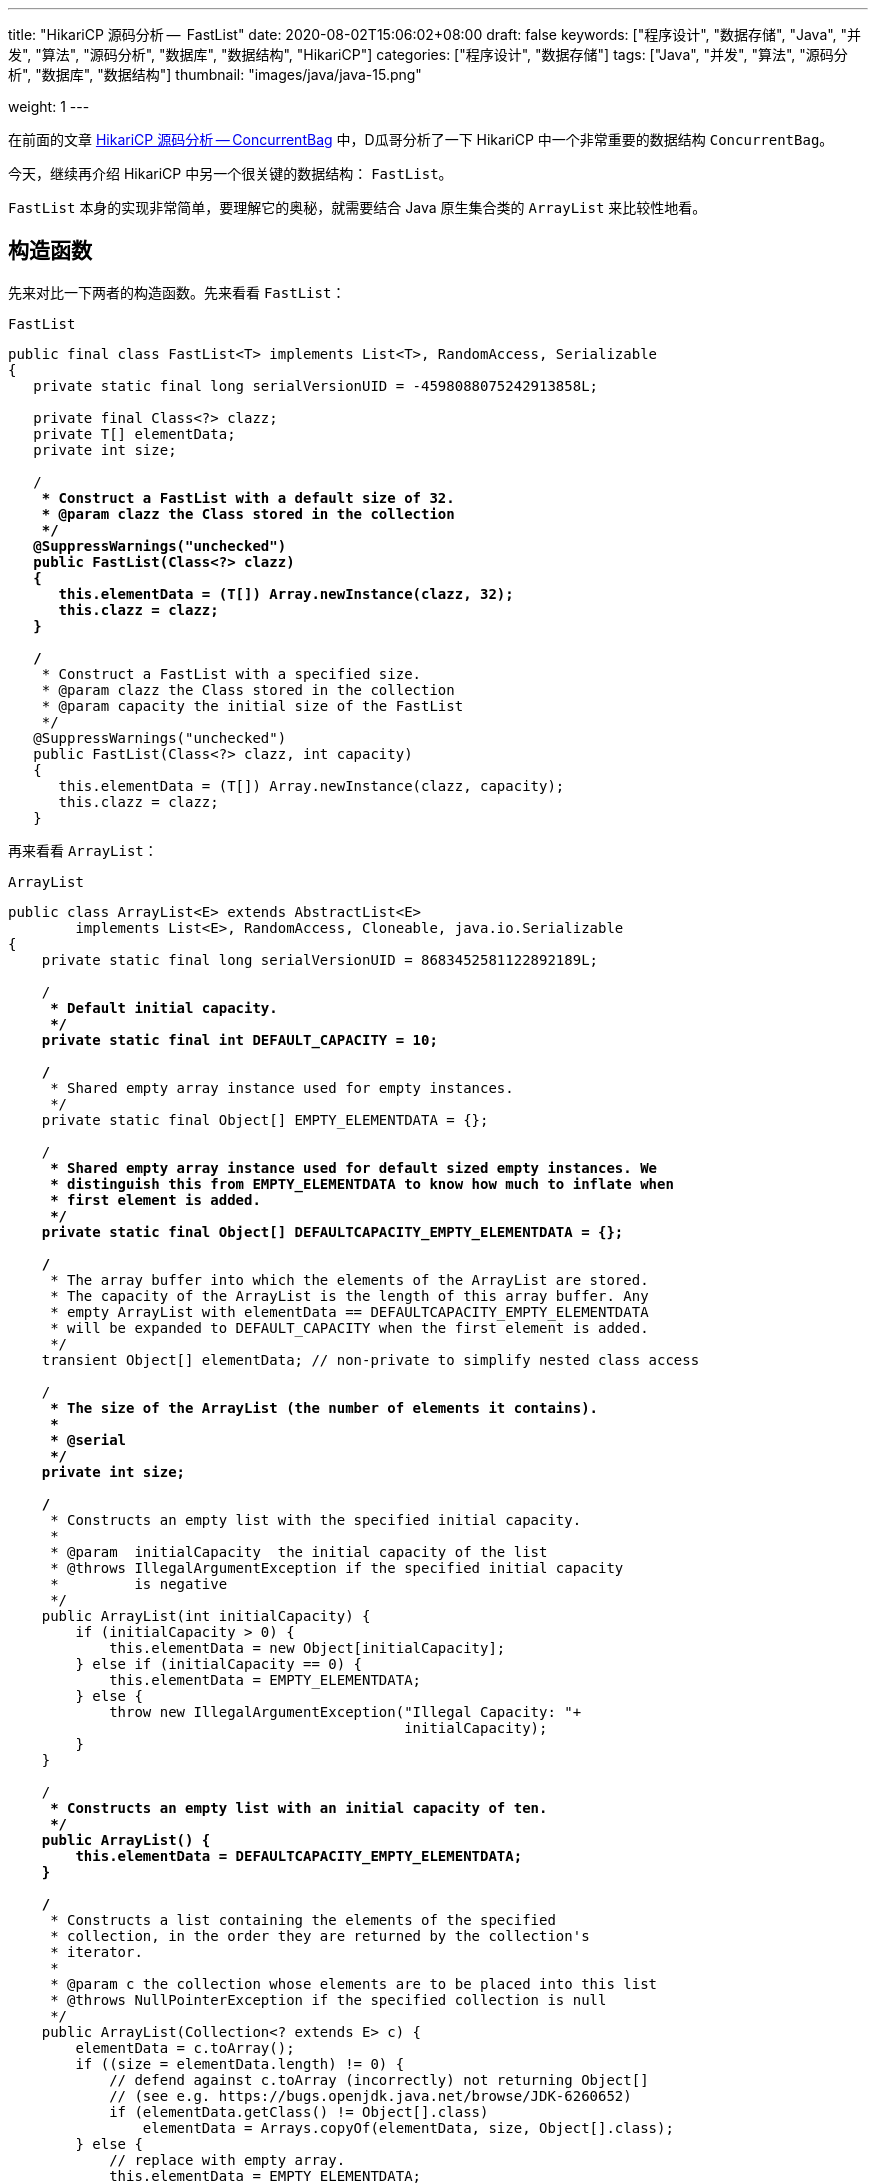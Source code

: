 ---
title: "HikariCP 源码分析 --  FastList"
date: 2020-08-02T15:06:02+08:00
draft: false
keywords: ["程序设计", "数据存储", "Java", "并发", "算法", "源码分析", "数据库", "数据结构", "HikariCP"]
categories: ["程序设计", "数据存储"]
tags: ["Java", "并发", "算法", "源码分析", "数据库", "数据结构"]
thumbnail: "images/java/java-15.png"

weight: 1
---

:source-highlighter: rouge
:rouge-style: monokai
:source_attr: indent=0,subs="attributes,verbatim,quotes"
:image_attr: align=center,width=100%
:icons: font


在前面的文章 https://www.diguage.com/post/hikari-cp-source-analysis-concurrent-bag/[HikariCP 源码分析 -- ConcurrentBag] 中，D瓜哥分析了一下 HikariCP 中一个非常重要的数据结构 `ConcurrentBag`。

今天，继续再介绍 HikariCP 中另一个很关键的数据结构： `FastList`。

`FastList` 本身的实现非常简单，要理解它的奥秘，就需要结合 Java 原生集合类的 `ArrayList` 来比较性地看。

== 构造函数

先来对比一下两者的构造函数。先来看看 `FastList`：

.`FastList`
[source,java,{source_attr}]
----
public final class FastList<T> implements List<T>, RandomAccess, Serializable
{
   private static final long serialVersionUID = -4598088075242913858L;

   private final Class<?> clazz;
   private T[] elementData;
   private int size;

   /**
    * Construct a FastList with a default size of 32.
    * @param clazz the Class stored in the collection
    */
   @SuppressWarnings("unchecked")
   public FastList(Class<?> clazz)
   {
      this.elementData = (T[]) Array.newInstance(clazz, 32);
      this.clazz = clazz;
   }

   /**
    * Construct a FastList with a specified size.
    * @param clazz the Class stored in the collection
    * @param capacity the initial size of the FastList
    */
   @SuppressWarnings("unchecked")
   public FastList(Class<?> clazz, int capacity)
   {
      this.elementData = (T[]) Array.newInstance(clazz, capacity);
      this.clazz = clazz;
   }
----

再来看看 `ArrayList`：

.`ArrayList`
[source,java,{source_attr}]
----
public class ArrayList<E> extends AbstractList<E>
        implements List<E>, RandomAccess, Cloneable, java.io.Serializable
{
    private static final long serialVersionUID = 8683452581122892189L;

    /**
     * Default initial capacity.
     */
    private static final int DEFAULT_CAPACITY = 10;

    /**
     * Shared empty array instance used for empty instances.
     */
    private static final Object[] EMPTY_ELEMENTDATA = {};

    /**
     * Shared empty array instance used for default sized empty instances. We
     * distinguish this from EMPTY_ELEMENTDATA to know how much to inflate when
     * first element is added.
     */
    private static final Object[] DEFAULTCAPACITY_EMPTY_ELEMENTDATA = {};

    /**
     * The array buffer into which the elements of the ArrayList are stored.
     * The capacity of the ArrayList is the length of this array buffer. Any
     * empty ArrayList with elementData == DEFAULTCAPACITY_EMPTY_ELEMENTDATA
     * will be expanded to DEFAULT_CAPACITY when the first element is added.
     */
    transient Object[] elementData; // non-private to simplify nested class access

    /**
     * The size of the ArrayList (the number of elements it contains).
     *
     * @serial
     */
    private int size;

    /**
     * Constructs an empty list with the specified initial capacity.
     *
     * @param  initialCapacity  the initial capacity of the list
     * @throws IllegalArgumentException if the specified initial capacity
     *         is negative
     */
    public ArrayList(int initialCapacity) {
        if (initialCapacity > 0) {
            this.elementData = new Object[initialCapacity];
        } else if (initialCapacity == 0) {
            this.elementData = EMPTY_ELEMENTDATA;
        } else {
            throw new IllegalArgumentException("Illegal Capacity: "+
                                               initialCapacity);
        }
    }

    /**
     * Constructs an empty list with an initial capacity of ten.
     */
    public ArrayList() {
        this.elementData = DEFAULTCAPACITY_EMPTY_ELEMENTDATA;
    }

    /**
     * Constructs a list containing the elements of the specified
     * collection, in the order they are returned by the collection's
     * iterator.
     *
     * @param c the collection whose elements are to be placed into this list
     * @throws NullPointerException if the specified collection is null
     */
    public ArrayList(Collection<? extends E> c) {
        elementData = c.toArray();
        if ((size = elementData.length) != 0) {
            // defend against c.toArray (incorrectly) not returning Object[]
            // (see e.g. https://bugs.openjdk.java.net/browse/JDK-6260652)
            if (elementData.getClass() != Object[].class)
                elementData = Arrays.copyOf(elementData, size, Object[].class);
        } else {
            // replace with empty array.
            this.elementData = EMPTY_ELEMENTDATA;
        }
    }
----

相同之处是，两者都是通过数组来存放元素的。

两者有如下不同之处：

. `FastList` 没有对容量大小做判断。毕竟是在内部使用，自己不会故意坑自己。所以，也就没必要了。
. `FastList` 保存了元素的类型 `Class`，在扩容时直接使用即可；而 `ArrayList` 则要麻烦一些。后面在细讲。
. `FastList` 默认大小为 `32`，而且直接初始化； `ArrayList` 是 `10`，默认是空数组，直到添加元素才创建数组。这里，也要从适用性来说， `FastList` 是内部使用，创建出来就比如要存放元素。所以，直接初始化比较合适。而 `ArrayList` 外部使用，不确定是否必须要存放元素，直到确实存放元素时，再初始化比较节省空间。
. `FastList` 只实现了 `List`； `ArrayList` 实现了 `List` 和 `Cloneable` 接口，显示标注出克隆功能。其实，这两个差别不大，毕竟 `Object` 也有 `clone()` 方法。
. `ArrayList` 多了一个 `public ArrayList(Collection<? extends E> c)` 构造函数，方便接受。

总体来讲， `FastList` 的实现比较克制，够用即可；而 `ArrayList` 则更多考虑适用性，满足尽可能多的场景。

== 添加元素

再来看看两者如何处理添加元素的操作。还是先看 `FastList` 的实现：

.`FastList`
[source,java,{source_attr}]
----
@Override
public boolean add(T element)
{
   if (size < elementData.length) {
      elementData[size++] = element;
   }
   else {
      // overflow-conscious code
      final int oldCapacity = elementData.length;
      final int newCapacity = oldCapacity << 1;
      @SuppressWarnings("unchecked")
      final T[] newElementData = (T[]) Array.newInstance(clazz, newCapacity);
      System.arraycopy(elementData, 0, newElementData, 0, oldCapacity);
      newElementData[size++] = element;
      elementData = newElementData;
   }

   return true;
}
----

再来看看 `ArrayList`：

.`ArrayList`
[source,java,{source_attr}]
----
private void add(E e, Object[] elementData, int s) {
    if (s == elementData.length)
        elementData = grow();
    elementData[s] = e;
    size = s + 1;
}

public boolean add(E e) {
    modCount++;
    add(e, elementData, size);
    return true;
}

// grow() 代码不再粘贴，将数组长度
----

两者有这些地方需要注意：

. `ArrayList` 维护了一个 `modCount` 变量来保存修改次数。
. 在添加元素时，都需要对容量做一个判断：
.. `FastList` 在容量 OK 的情况下，直接添加元素；容量不够时，创建一个 2 倍原数组的新数组，使用 `System.arraycopy` 将已有数据拷贝到新数组，然后再添加新元素。
.. `ArrayList` 则是判断数组是否已满，满了就创建一个 1.5 倍大小的新数组，将已有数据拷贝过来再添加新元素。这里需要多说一句，由于 `ArrayList` 存数据的类型 `Class` 信息，在扩容时，通过反射获取这个 `Class` 信息。所以，理论上来说，不如 `FastList`。


== 获得元素

再来看看获取元素操作。先看 `FastList`：

.`FastList`
[source,java,{source_attr}]
----
@Override
public T get(int index)
{
    return elementData[index];
}
----

再来看看 `ArrayList`：

.`ArrayList`
[source,java,{source_attr}]
----
public E get(int index) {
    Objects.checkIndex(index, size);
    return elementData(index);
}
----

请注意： `FastList` 是直接从数组中根据 `index` 返回数据，没有对 `index` 做任何校验；而 `ArrayList` 则先做了校验，合法后才返回元素。所以， `FastList` 操作更快！

== 删除元素

来看看删除元素的操作。删除操作有两组：①删除某个元素；②删除指定 `index` 的元素。

=== 删除某个元素

先看 `FastList`：

.`FastList`
[source,java,{source_attr}]
----
public T removeLast()
{
   T element = elementData[--size];
   elementData[size] = null;
   return element;
}

@Override
public boolean remove(Object element)
{
   for (int index = size - 1; index >= 0; index--) {
      if (element == elementData[index]) {
         final int numMoved = size - index - 1;
         if (numMoved > 0) {
            System.arraycopy(elementData, index + 1, elementData, index, numMoved);
         }
         elementData[--size] = null;
         return true;
      }
   }

   return false;
}
----

再来看看 `ArrayList`：

.`ArrayList`
[source,java,{source_attr}]
----
public boolean remove(Object o) {
    final Object[] es = elementData;
    final int size = this.size;
    int i = 0;
    found: {
        if (o == null) {
            for (; i < size; i++)
                if (es[i] == null)
                    break found;
        } else {
            for (; i < size; i++)
                if (o.equals(es[i]))
                    break found;
        }
        return false;
    }
    fastRemove(es, i);
    return true;
}

private void fastRemove(Object[] es, int i) {
    modCount++;
    final int newSize;
    if ((newSize = size - 1) > i)
        System.arraycopy(es, i + 1, es, i, newSize - i);
    es[size = newSize] = null;
}
----

两者的处理流程基本相同。不同之处在于 `ArrayList` 需要处理元素为 `null` 的情况，而 `FastList` 不需要。另外， `FastList` 还对接口做了扩展，增加了 `removeLast()` 方法。而 `ArrayList` 维护了一个 `modCount` 变量来保存修改次数。

=== 删除指定 `index` 的元素

先看 `FastList`：

.`FastList`
[source,java,{source_attr}]
----
@Override
public T remove(int index)
{
    if (size == 0) {
        return null;
    }

    final T old = elementData[index];

    final int numMoved = size - index - 1;
    if (numMoved > 0) {
        System.arraycopy(elementData, index + 1, elementData, index, numMoved);
    }

    elementData[--size] = null;

    return old;
}
----

再来看看 `ArrayList`：

.`ArrayList`
[source,java,{source_attr}]
----
public E remove(int index) {
    Objects.checkIndex(index, size);
    final Object[] es = elementData;

    @SuppressWarnings("unchecked") E oldValue = (E) es[index];
    fastRemove(es, index);

    return oldValue;
}
----

请注意： `FastList` 是直接通过向前复制来删除元素，没有对 `index` 做任何校验；而 `ArrayList` 则先做了校验，合法后才通过向前复制来删除元素。所以， `FastList` 操作更快！

== 清空元素

来看看删除元素的操作。先看 `FastList`：

.`FastList`
[source,java,{source_attr}]
----
@Override
public void clear()
{
    for (int i = 0; i < size; i++) {
        elementData[i] = null;
    }

    size = 0;
}
----

再来看看 `ArrayList`：

.`ArrayList`
[source,java,{source_attr}]
----
public void clear() {
    modCount++;
    final Object[] es = elementData;
    for (int to = size, i = size = 0; i < to; i++)
        es[i] = null;
}
----

这两者基本一致。 `ArrayList` 多了一点操作，维护了一个 `modCount` 变量来保存修改次数。

== 遍历

来看看遍历操作。先看 `FastList`：

.`FastList`
[source,java,{source_attr}]
----
@Override
public Iterator<T> iterator()
{
    return new Iterator<T>() {
        private int index;

        @Override
        public boolean hasNext()
        {
        return index < size;
        }

        @Override
        public T next()
        {
            if (index < size) {
                return elementData[index++];
            }

            throw new NoSuchElementException("No more elements in FastList"); 
        }
    };
}
----

再来看看 `ArrayList`：

.`ArrayList`
[source,java,{source_attr}]
----
public Iterator<E> iterator() {
    return new Itr();
}

/**
    * An optimized version of AbstractList.Itr
    */
private class Itr implements Iterator<E> {
    int cursor;       // index of next element to return
    int lastRet = -1; // index of last element returned; -1 if no such
    int expectedModCount = modCount;

    // prevent creating a synthetic constructor
    Itr() {}

    public boolean hasNext() {
        return cursor != size;
    }

    @SuppressWarnings("unchecked")
    public E next() {
        checkForComodification();
        int i = cursor;
        if (i >= size)
            throw new NoSuchElementException();
        Object[] elementData = ArrayList.this.elementData;
        if (i >= elementData.length)
            throw new ConcurrentModificationException();
        cursor = i + 1;
        return (E) elementData[lastRet = i];
    }

    public void remove() {
        if (lastRet < 0)
            throw new IllegalStateException();
        checkForComodification();

        try {
            ArrayList.this.remove(lastRet);
            cursor = lastRet;
            lastRet = -1;
            expectedModCount = modCount;
        } catch (IndexOutOfBoundsException ex) {
            throw new ConcurrentModificationException();
        }
    }

    @Override
    public void forEachRemaining(Consumer<? super E> action) {
        Objects.requireNonNull(action);
        final int size = ArrayList.this.size;
        int i = cursor;
        if (i < size) {
            final Object[] es = elementData;
            if (i >= es.length)
                throw new ConcurrentModificationException();
            for (; i < size && modCount == expectedModCount; i++)
                action.accept(elementAt(es, i));
            // update once at end to reduce heap write traffic
            cursor = i;
            lastRet = i - 1;
            checkForComodification();
        }
    }

    final void checkForComodification() {
        if (modCount != expectedModCount)
            throw new ConcurrentModificationException();
    }
}
----

两者的遍历操作，差别好大：

. `FastList` 只对当前 `index` 判断，符合要求则直接返回，不符合要求抛出异常。
. `ArrayList` 则要复杂好多：
.. 通过 `checkForComodification()` 方法检查当前 `ArrayList` 对象是否被同步修改；
.. 除了判断 `index` 是否小于当前 `size`，还要判断 `index` 是否大于等于 `elementData.length`，以应对同步修改的问题；
.. 实现了 `remove()` 和 `forEachRemaining(Consumer<? super E> action)` 方法。

== 小结

总体来讲 `FastList` 通过一下几点来达到提速的目的：

. 删除 `index` 合法性判断； -- 这是非常关键的一点。尤其是在获取元素的时候。
. 删除修改次数统计；
. 保存元素类型 `Class` 实例，便于扩容；
. 空置无用方法，达到瘦身目的。

所以， `FastList` 相当于给了我们一些优化程序的思路。

关于优化程序，大家有什么自己的看法吗？欢迎留言讨论…